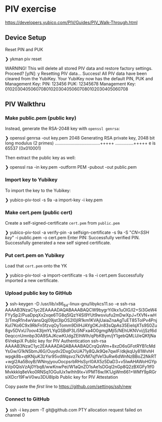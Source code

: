 * PIV exercise
https://developers.yubico.com/PIV/Guides/PIV_Walk-Through.html

** Device Setup
Reset PIN and PUK

#+BEGIN shell
❯ ykman piv reset

WARNING! This will delete all stored PIV data and restore factory settings. Proceed? [y/N]: y
Resetting PIV data...
Success! All PIV data have been cleared from the YubiKey.
Your YubiKey now has the default PIN, PUK and Management Key:
  PIN:	123456
  PUK:	12345678
  Management Key:	010203040506070801020304050607080102030405060708
#+END shell

** PIV Walkthru
*** Make public.pem (public key)

#  Generate ~public.pem~ in YK slot:

#  #+BEGIN shell
#  ❯ yubico-piv-tool -s 9a -a generate -o public.pem
#  YubiKey serial number 5417550 is affected by vulnerability CVE-2017-15361 (ROCA) and should be replaced. On-chip key generation was permitted by default, but is not recommended.  The default behavior will change in a future Yubico release.  See YSA-2017-01 <https://www.yubico.com/support/security-advisories/ysa-2017-01/> for additional information on device replacement and mitigation assistance.
#  Successfully generated a new private key.
#  #+END

# The above does not generate a RSA-2048 key that is acceptable to GitHub.

# The following garbage does not work:
#  #+BEGIN shell
#  ❯ ssh-keygen -t rsa -m PEM -O bits=2048 -f ykpiv
#  #+END

Instead, generate the RSA-2048 key with ~openssl genrsa~:
 #+BEGIN shell
❯ openssl genrsa -out key.pem 2048
Generating RSA private key, 2048 bit long modulus (2 primes)
.....................................+++++
...............+++++
e is 65537 (0x010001)
 #+END

Then extract the public key as well:

 #+BEGIN shell
❯ openssl rsa -in key.pem -outform PEM -pubout -out public.pem
 #+END

*** Import key to Yubikey

To import the key to the Yubikey:

 #+BEGIN shell
 ❯ yubico-piv-tool -s 9a -a import-key -i key.pem
 #+END

*** Make cert.pem (public cert)
 Create a self-signed-certificate ~cert.pem~ from ~public.pem~

 #+BEGIN shell
 ❯ yubico-piv-tool -a verify-pin -a selfsign-certificate -s 9a -S "/CN=SSH key/" -i public.pem -o cert.pem
 Enter PIN:
 Successfully verified PIN.
 Successfully generated a new self signed certificate.
 #+END

*** Put cert.pem on Yubikey
 Load that ~cert.pem~ onto the YK

 #+BEGIN shell
 ❯ yubico-piv-tool -a import-certificate -s 9a -i cert.pem
 Successfully imported a new certificate.
 #+END

*** Upload public key to GitHub
 #+BEGIN shell
 ❯ ssh-keygen -D /usr/lib/x86_64-linux-gnu/libykcs11.so -e
 ssh-rsa AAAAB3NzaC1yc2EAAAADAQABAAABAQCW9bygrYi0kx1uOlG/l2+Si3GeW4FYySp2/PuaDpqXx2xqe6TG8q5lQzY4Sl9YUt9wsviufu2mDwXpJ+fXVN+wH3/TmqR1n4wVansQqj09jst3lpOS2I0jIR1km1KVAjUaiaZnaAgTuET85TolPv4PnjKuI7Ko6C9x9RkFn5fzvqOyTomm9DilHJAYgOKJn83sQpAs35EieIqXTs9S0Zu8gv5DVxU7oov43IjmYLYqGSBdP3Li5NFxa4O0gmglMjl5/NEhUKNVvi/jSzf6d0eqccnUmnbp30A9SAJKcwKUdgZElhWlh/qPbKBym/jY1gebQMLU/eQKfjNa6VrekpiX Public key for PIV Authentication
 ssh-rsa AAAAB3NzaC1yc2EAAAADAQABAAABAQCrqQsWm+8xzD6sGFotRYB1cMdYsGw/G1kNSbmJ6G/Ouydv2DxgOoUA71y8QJk9Qe7qwIF/dkjkqUy81WvhHwpgk8b+qtKNjuK3zYsr95vdWqsvz7kOVM7sjfVe13uRw6dWnNzBBoZ2NkRT+wgl2Aa5BoyB/WNnyjyouOocpsrbRHsSyrI0AX5z5DaD3+v5IwAHAWoHGYpkVp0QisVzAj0Ybq8/wwKnwPei/W1aQnZO1sAe1sDGql2nGp8Q2zBXGFy1tf0MvkkkIq8eVko0RNSq1OGulUx1wIhh9Ix+VPMT6w/lK1JgWm661+WMY9pRGrsiXDcr19FwV0wu3DU8Ipib Public key for PIV Attestation
 #+END

 Copy paste the /first/ line to https://github.com/settings/ssh/new

*** Connect to GitHub

 #+BEGIN shell
❯ ssh -i key.pem -T git@github.com
PTY allocation request failed on channel 0
 #+END
